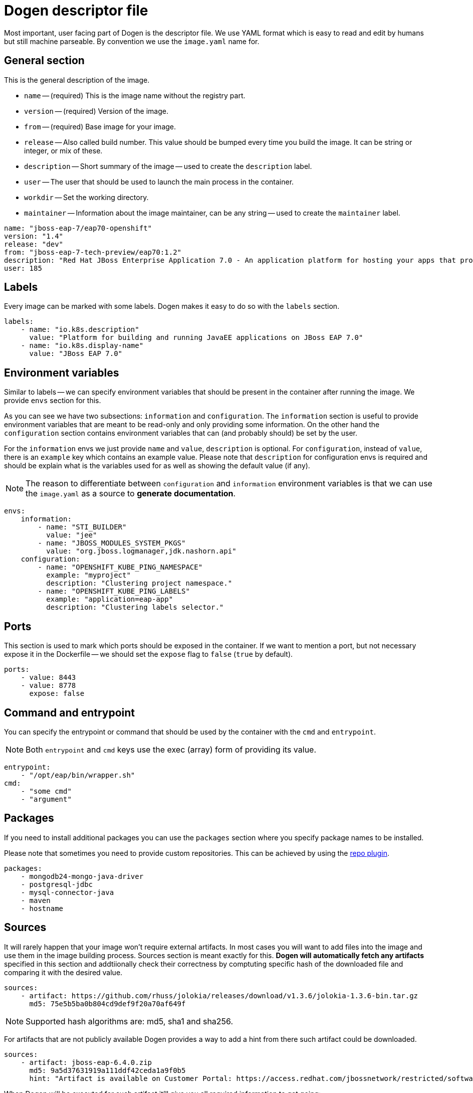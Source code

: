 # Dogen descriptor file

Most important, user facing part of Dogen is the descriptor file. We use YAML format which is easy to read and edit by humans but still machine parseable. By convention we use the `image.yaml` name for.

## General section

This is the general description of the image.

* `name` -- (required) This is the image name without the registry part.
* `version` -- (required) Version of the image.
* `from` -- (required) Base image for your image.
* `release` -- Also called build number. This value should be bumped every time you build the image. It can be string or integer, or mix of these.
* `description` -- Short summary of the image -- used to create the `description` label.
* `user` -- The user that should be used to launch the main process in the container.
* `workdir` -- Set the working directory.
* `maintainer` -- Information about the image maintainer, can be any string -- used to create the `maintainer` label.

```yaml
name: "jboss-eap-7/eap70-openshift"
version: "1.4"
release: "dev"
from: "jboss-eap-7-tech-preview/eap70:1.2"
description: "Red Hat JBoss Enterprise Application 7.0 - An application platform for hosting your apps that provides an innovative modular, cloud-ready architecture, powerful management and automation, and world class developer productivity."
user: 185
```

## Labels

Every image can be marked with some labels. Dogen makes it easy to do so with the `labels` section.

```yaml
labels:
    - name: "io.k8s.description"
      value: "Platform for building and running JavaEE applications on JBoss EAP 7.0"
    - name: "io.k8s.display-name"
      value: "JBoss EAP 7.0"
```

## Environment variables

Similar to labels -- we can specify environment variables that should be present in the container after running the image. We provide `envs` section for this.

As you can see we have two subsections: `information` and `configuration`. The `information` section is useful to provide environment variables that are meant to be read-only and only providing some information. On the other hand the `configuration` section contains environment variables that can (and probably should) be set by the user.

For the `information` envs we just provide `name` and `value`, `description` is optional. For `configuration`, instead of `value`, there is an `example` key which contains an example value. Please note that `description` for configuration envs is required and should be explain what is the variables used for as well as showing the default value (if any).

NOTE: The reason to differentiate between `configuration` and `information` environment variables is that we can use the `image.yaml` as a source to *generate documentation*.

```yaml
envs:
    information:
        - name: "STI_BUILDER"
          value: "jee"
        - name: "JBOSS_MODULES_SYSTEM_PKGS"
          value: "org.jboss.logmanager,jdk.nashorn.api"
    configuration:
        - name: "OPENSHIFT_KUBE_PING_NAMESPACE"
          example: "myproject"
          description: "Clustering project namespace."
        - name: "OPENSHIFT_KUBE_PING_LABELS"
          example: "application=eap-app"
          description: "Clustering labels selector."
```

## Ports

This section is used to mark which ports should be exposed in the container. If we want to mention a port, but not necessary expose it in the Dockerfile -- we should set the `expose` flag to `false` (`true` by default).

```yaml
ports:
    - value: 8443
    - value: 8778
      expose: false
```

## Command and entrypoint

You can specify the entrypoint or command that should be used by the container with the `cmd` and `entrypoint`.

NOTE: Both `entrypoint` and `cmd` keys use the exec (array) form of providing its value.

```yaml
entrypoint:
    - "/opt/eap/bin/wrapper.sh"
cmd:
    - "some cmd"
    - "argument"
```

## Packages

If you need to install additional packages you can use the `packages` section where you specify package names to be installed.

Please note that sometimes you need to provide custom repositories. This can be achieved by using the link:https://github.com/jboss-dockerfiles/dogen/blob/master/dogen/plugins/repo.py[repo plugin].

```yaml
packages:
    - mongodb24-mongo-java-driver
    - postgresql-jdbc
    - mysql-connector-java
    - maven
    - hostname
```

## Sources

It will rarely happen that your image won't require external artifacts. In most cases you will want to add files into the image and use them in the image building process. Sources section is meant exactly for this. *Dogen will automatically fetch any artifacts* specified in this section and addtiionally check their correctness by comptuting specific hash of the downloaded file and comparing it with the desired value.

```yaml
sources:
    - artifact: https://github.com/rhuss/jolokia/releases/download/v1.3.6/jolokia-1.3.6-bin.tar.gz
      md5: 75e5b5ba0b804cd9def9f20a70af649f
```

NOTE: Supported hash algorithms are: md5, sha1 and sha256.

For artifacts that are not publicly available Dogen provides a way to add a hint from there such artifact could be downloaded.

```yaml
sources:
    - artifact: jboss-eap-6.4.0.zip
      md5: 9a5d37631919a111ddf42ceda1a9f0b5
      hint: "Artifact is available on Customer Portal: https://access.redhat.com/jbossnetwork/restricted/softwareDetail.html?softwareId=37393&product=appplatform&version=6.4&downloadType=distributions"
```

When Dogen will be executed for such artifact it'll give you all required information to get going:

```
2017-06-07 12:55:25,088 dogen        INFO     Artifact is available on Customer Portal: https://access.redhat.com/jbossnetwork/restricted/softwareDetail.html?softwareId=37393&product=appplatform&version=6.4&downloadType=distributions
2017-06-07 12:55:25,088 dogen        INFO     Please download the 'jboss-eap-6.4.0.zip' artifact manually and save it as '/home/goldmann/jboss-eap-6-image/target/image/jboss-eap-6.4.0.zip'
2017-06-07 12:55:25,088 dogen        ERROR    Artifact 'jboss-eap-6.4.0.zip' could not be fetched!
```
## Scripts

Scipts are the *most important* section in the descriptor file. Scripts are responsible for actually building the image -- all modifications are done in scripts, we do not execute any commands in with `RUN` instrutions directly. A script can be written in any language, as long as its interpreter will be available inside of the image. It is common that scripts are written in Bash.

Scripts are divided into "packages". A package is a set of scripts (but can be only one!) that are together solving a particular problem. For example consider installing a jolokia JAR file into an image. You need to copy the jar file, change the owner and probably modify (or add) some configuration files. Now, it could happen that you need to install jolokia in multiple images - in this case you can share a single package with many images byt just adding it in the scripts section!

For each package you can specify the user that should be used to execute it (`root` by default).

```yaml
scripts:
    - package: dynamic-resources
      exec: install.sh
    - package: s2i-common
      exec: install.sh
    - package: java-alternatives
      exec: run.sh
    - package: os-eap7-openshift
      exec: prepare.sh
    - package: os-eap-s2i
      exec: prepare.sh
    - package: os-java-jolokia
      exec: install_as_root
    - package: jolokia
      exec: configure.sh
      user: 185
```

## Volumes

In case you want to define link:https://docs.docker.com/engine/reference/builder/#volume[volumes] for your image, just use the `volumes` section!

```yaml
volumes:
    - "/opt/eap/standalone"
```

## Dogen

The `dogen` section is special. It contains instructions to the Dogen tool itself.

* `version` -- Pin the image descriptor to the specific version of Dogen. In case the Dogen version you run and the specified version are different -- generation will be interrupted
* `template` -- Specify the template location. It can be an URL. By default template provided with Dogen is used. You can override both by using the `--template` argument in CLI.
